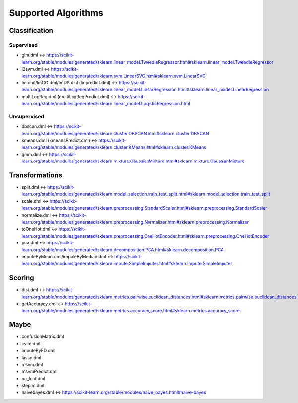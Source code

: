 Supported Algorithms
====================

Classification
--------------

Supervised
""""""""""
* glm.dml <-> https://scikit-learn.org/stable/modules/generated/sklearn.linear_model.TweedieRegressor.html#sklearn.linear_model.TweedieRegressor
* l2svm.dml <-> https://scikit-learn.org/stable/modules/generated/sklearn.svm.LinearSVC.html#sklearn.svm.LinearSVC
* lm.dml/lmCG.dml/lmDS.dml (lmpredict.dml) <-> https://scikit-learn.org/stable/modules/generated/sklearn.linear_model.LinearRegression.html#sklearn.linear_model.LinearRegression
* multiLogReg.dml (multiLogRegPredict.dml) <-> https://scikit-learn.org/stable/modules/generated/sklearn.linear_model.LogisticRegression.html

Unsupervised
""""""""""""
* dbscan.dml <-> https://scikit-learn.org/stable/modules/generated/sklearn.cluster.DBSCAN.html#sklearn.cluster.DBSCAN
* kmeans.dml (kmeansPredict.dml) <-> https://scikit-learn.org/stable/modules/generated/sklearn.cluster.KMeans.html#sklearn.cluster.KMeans
* gmm.dml <-> https://scikit-learn.org/stable/modules/generated/sklearn.mixture.GaussianMixture.html#sklearn.mixture.GaussianMixture

Transformations
---------------
* split.dml <-> https://scikit-learn.org/stable/modules/generated/sklearn.model_selection.train_test_split.html#sklearn.model_selection.train_test_split
* scale.dml <-> https://scikit-learn.org/stable/modules/generated/sklearn.preprocessing.StandardScaler.html#sklearn.preprocessing.StandardScaler
* normalize.dml <-> https://scikit-learn.org/stable/modules/generated/sklearn.preprocessing.Normalizer.html#sklearn.preprocessing.Normalizer
* toOneHot.dml <-> https://scikit-learn.org/stable/modules/generated/sklearn.preprocessing.OneHotEncoder.html#sklearn.preprocessing.OneHotEncoder
* pca.dml <-> https://scikit-learn.org/stable/modules/generated/sklearn.decomposition.PCA.html#sklearn.decomposition.PCA
* imputeByMean.dml/imputeByMedian.dml <-> https://scikit-learn.org/stable/modules/generated/sklearn.impute.SimpleImputer.html#sklearn.impute.SimpleImputer

Scoring
-------
* dist.dml <-> https://scikit-learn.org/stable/modules/generated/sklearn.metrics.pairwise.euclidean_distances.html#sklearn.metrics.pairwise.euclidean_distances
* getAccuracy.dml <-> https://scikit-learn.org/stable/modules/generated/sklearn.metrics.accuracy_score.html#sklearn.metrics.accuracy_score


Maybe
-----
* confusionMatrix.dml
* cvlm.dml
* imputeByFD.dml
* lasso.dml
* msvm.dml
* msvmPredict.dml
* na_locf.dml
* steplm.dml
* naivebayes.dml <-> https://scikit-learn.org/stable/modules/naive_bayes.html#naive-bayes
